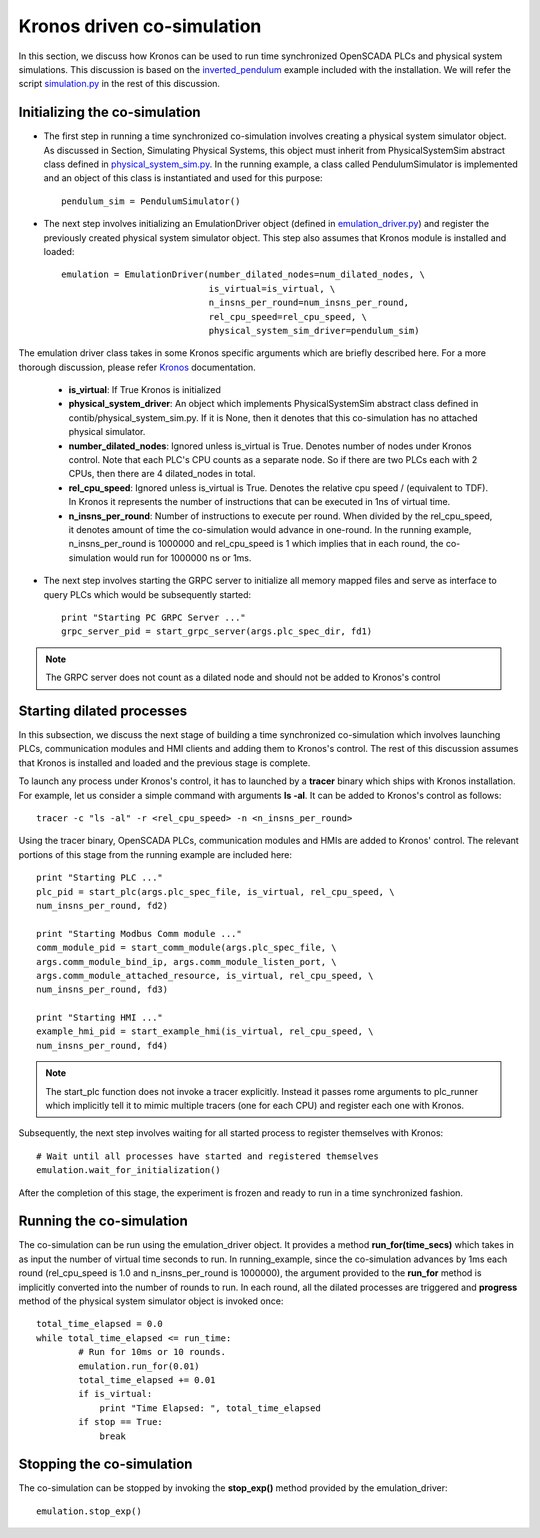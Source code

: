 Kronos driven co-simulation
============================

In this section, we discuss how Kronos can be used to run time synchronized OpenSCADA PLCs and physical system simulations. This discussion is based on the `inverted_pendulum <https://github.com/Vignesh2208/OpenSCADA/tree/master/examples/inverted_pendulum>`_ example included with the installation. We will refer the script `simulation.py <https://github.com/Vignesh2208/OpenSCADA/tree/master/examples/inverted_pendulum/simulation.py>`_ in the rest of this discussion.

Initializing the co-simulation
^^^^^^^^^^^^^^^^^^^^^^^^^^^^^^

* The first step in running a time synchronized co-simulation involves creating a physical system simulator object. As discussed in Section, Simulating Physical Systems, this object must inherit from PhysicalSystemSim abstract class defined in `physical_system_sim.py <https://github.com/Vignesh2208/OpenSCADA/tree/master/contrib/physical_system_sim.py>`_. In the running example, a class called PendulumSimulator is implemented and an object of this class is instantiated and used for this purpose::

	pendulum_sim = PendulumSimulator()


* The next step involves initializing an EmulationDriver object (defined in `emulation_driver.py <https://github.com/Vignesh2208/OpenSCADA/tree/master/contrib/emulation_driver.py>`_) and register the previously created physical system simulator object. This step also assumes that Kronos module is installed and loaded::

	    emulation = EmulationDriver(number_dilated_nodes=num_dilated_nodes, \
					is_virtual=is_virtual, \
					n_insns_per_round=num_insns_per_round, 
					rel_cpu_speed=rel_cpu_speed, \
 					physical_system_sim_driver=pendulum_sim)

The emulation driver class takes in some Kronos specific arguments which are briefly described here. For a more thorough discussion, please refer `Kronos <https://github.com/Vignesh2208/Kronos>`_ documentation.

	* **is_virtual**: If True Kronos is initialized
        * **physical_system_driver**: An object which implements PhysicalSystemSim abstract class defined in contib/physical_system_sim.py. If it is None, then it denotes that this co-simulation has no attached physical simulator. 
        * **number_dilated_nodes**: Ignored unless is_virtual is True. Denotes number of nodes under Kronos control. Note that each PLC's CPU counts as a separate node. So if there are two PLCs each with 2 CPUs, then there are 4 dilated_nodes in total.
        * **rel_cpu_speed**: Ignored unless is_virtual is True. Denotes the relative cpu speed / (equivalent to TDF). In Kronos it represents the number of instructions that can be executed in 1ns of virtual time.
        * **n_insns_per_round**: Number of instructions to execute per round. When divided by the rel_cpu_speed, it denotes amount of time the co-simulation would advance in one-round. In the running example, n_insns_per_round is 1000000 and rel_cpu_speed is 1 which implies that in each round, the co-simulation would run for 1000000 ns or 1ms.

* The next step involves starting the GRPC server to initialize all memory mapped files and serve as interface to query PLCs which would be subsequently started::
	
	print "Starting PC GRPC Server ..."
	grpc_server_pid = start_grpc_server(args.plc_spec_dir, fd1) 

.. note:: The GRPC server does not count as a dilated node and should not be added to Kronos's control

Starting dilated processes
^^^^^^^^^^^^^^^^^^^^^^^^^^

In this subsection, we discuss the next stage of building a time synchronized co-simulation which involves launching PLCs, communication modules and HMI clients and adding them to Kronos's control. The rest of this discussion assumes that Kronos is installed and loaded and the previous stage is complete.

To launch any process under Kronos's control, it has to launched by a **tracer** binary which ships with Kronos installation. For example, let us consider a simple command with arguments **ls -al**. It can be added to Kronos's control as follows::
	
	tracer -c "ls -al" -r <rel_cpu_speed> -n <n_insns_per_round>

Using the tracer binary, OpenSCADA PLCs, communication modules and HMIs are added to Kronos' control. The relevant portions of this stage from the running example are included here::


	print "Starting PLC ..."
	plc_pid = start_plc(args.plc_spec_file, is_virtual, rel_cpu_speed, \
	num_insns_per_round, fd2)

	print "Starting Modbus Comm module ..."
	comm_module_pid = start_comm_module(args.plc_spec_file, \
	args.comm_module_bind_ip, args.comm_module_listen_port, \
	args.comm_module_attached_resource, is_virtual, rel_cpu_speed, \
	num_insns_per_round, fd3)

	print "Starting HMI ..."
	example_hmi_pid = start_example_hmi(is_virtual, rel_cpu_speed, \
	num_insns_per_round, fd4)

.. note:: The start_plc function does not invoke a tracer explicitly. Instead it passes rome arguments to plc_runner which implicitly tell it to mimic multiple tracers (one for each CPU) and register each one with Kronos.

Subsequently, the next step involves waiting for all started process to register themselves with Kronos::

	# Wait until all processes have started and registered themselves
    	emulation.wait_for_initialization()

After the completion of this stage, the experiment is frozen and ready to run in a time synchronized fashion.

Running the co-simulation
^^^^^^^^^^^^^^^^^^^^^^^^^

The co-simulation can be run using the emulation_driver object. It provides a method **run_for(time_secs)** which takes in as input the number of virtual time seconds to run. In running_example, since the co-simulation advances by 1ms each round (rel_cpu_speed is 1.0 and n_insns_per_round is 1000000), the argument provided to the **run_for** method is implicitly converted into the number of rounds to run. In each round, all the dilated processes are triggered and **progress** method of the physical system simulator object is invoked once::

	total_time_elapsed = 0.0
	while total_time_elapsed <= run_time:
		# Run for 10ms or 10 rounds.
		emulation.run_for(0.01)
		total_time_elapsed += 0.01
		if is_virtual:
		    print "Time Elapsed: ", total_time_elapsed
		if stop == True:
		    break


Stopping the co-simulation
^^^^^^^^^^^^^^^^^^^^^^^^^^

The co-simulation can be stopped by invoking the **stop_exp()** method provided by the emulation_driver::

	emulation.stop_exp()

	



	
	 
